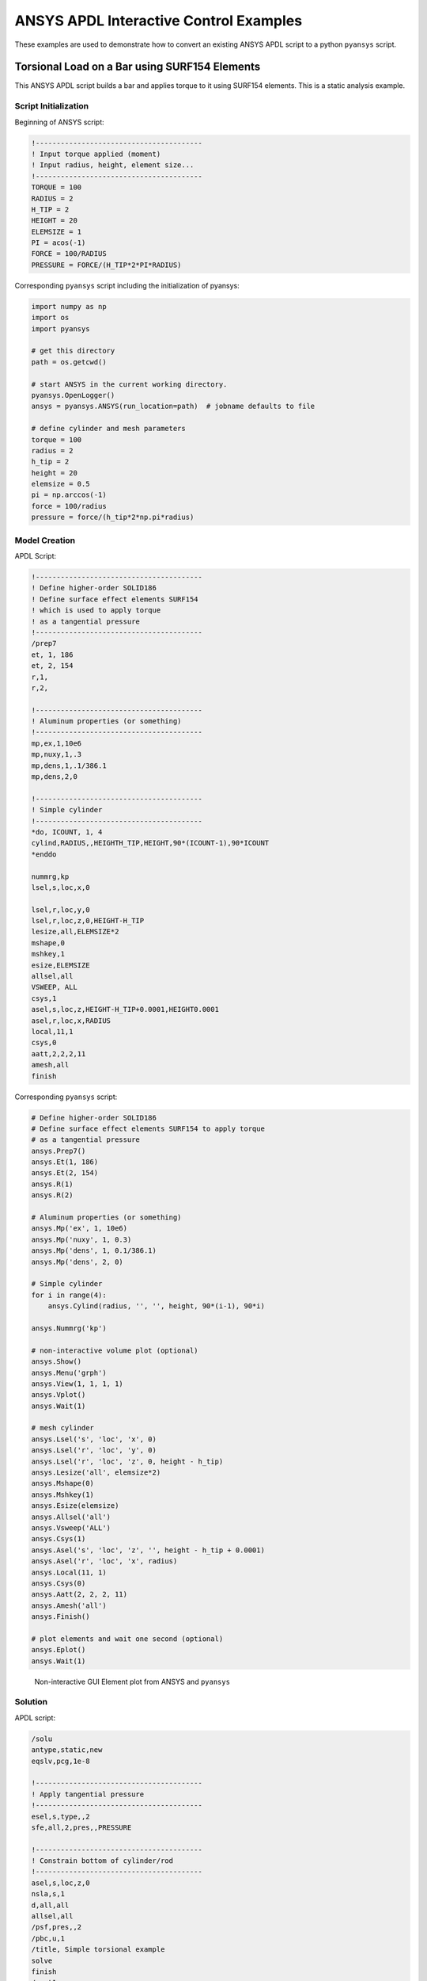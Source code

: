 ANSYS APDL Interactive Control Examples
=======================================
These examples are used to demonstrate how to convert an existing ANSYS APDL script to a python ``pyansys`` script.


Torsional Load on a Bar using SURF154 Elements
----------------------------------------------
This ANSYS APDL script builds a bar and applies torque to it using SURF154 elements.  This is a static analysis example.


Script Initialization
~~~~~~~~~~~~~~~~~~~~~
Beginning of ANSYS script:

.. code::

    !----------------------------------------
    ! Input torque applied (moment)
    ! Input radius, height, element size...
    !----------------------------------------
    TORQUE = 100
    RADIUS = 2
    H_TIP = 2
    HEIGHT = 20
    ELEMSIZE = 1
    PI = acos(-1)
    FORCE = 100/RADIUS
    PRESSURE = FORCE/(H_TIP*2*PI*RADIUS)

Corresponding ``pyansys`` script including the initialization of pyansys:

.. code:: python

    import numpy as np
    import os
    import pyansys
    
    # get this directory
    path = os.getcwd()

    # start ANSYS in the current working directory.
    pyansys.OpenLogger()
    ansys = pyansys.ANSYS(run_location=path)  # jobname defaults to file
        
    # define cylinder and mesh parameters
    torque = 100
    radius = 2
    h_tip = 2
    height = 20
    elemsize = 0.5
    pi = np.arccos(-1)
    force = 100/radius
    pressure = force/(h_tip*2*np.pi*radius)


Model Creation
~~~~~~~~~~~~~~
    
APDL Script:

.. code::

    !----------------------------------------
    ! Define higher-order SOLID186
    ! Define surface effect elements SURF154
    ! which is used to apply torque
    ! as a tangential pressure
    !----------------------------------------
    /prep7
    et, 1, 186
    et, 2, 154
    r,1,
    r,2,
    
    !----------------------------------------
    ! Aluminum properties (or something)
    !----------------------------------------
    mp,ex,1,10e6
    mp,nuxy,1,.3
    mp,dens,1,.1/386.1
    mp,dens,2,0
    
    !----------------------------------------
    ! Simple cylinder
    !----------------------------------------
    *do, ICOUNT, 1, 4
    cylind,RADIUS,,HEIGHTH_TIP,HEIGHT,90*(ICOUNT-1),90*ICOUNT
    *enddo
        
    nummrg,kp
    lsel,s,loc,x,0
    
    lsel,r,loc,y,0
    lsel,r,loc,z,0,HEIGHT-H_TIP
    lesize,all,ELEMSIZE*2
    mshape,0
    mshkey,1
    esize,ELEMSIZE
    allsel,all
    VSWEEP, ALL
    csys,1
    asel,s,loc,z,HEIGHT-H_TIP+0.0001,HEIGHT0.0001
    asel,r,loc,x,RADIUS
    local,11,1
    csys,0
    aatt,2,2,2,11
    amesh,all
    finish

Corresponding ``pyansys`` script:

.. code:: python

    # Define higher-order SOLID186
    # Define surface effect elements SURF154 to apply torque
    # as a tangential pressure
    ansys.Prep7()
    ansys.Et(1, 186)
    ansys.Et(2, 154)
    ansys.R(1)
    ansys.R(2)
    
    # Aluminum properties (or something)
    ansys.Mp('ex', 1, 10e6)
    ansys.Mp('nuxy', 1, 0.3)
    ansys.Mp('dens', 1, 0.1/386.1)
    ansys.Mp('dens', 2, 0)
    
    # Simple cylinder
    for i in range(4):
        ansys.Cylind(radius, '', '', height, 90*(i-1), 90*i)
    
    ansys.Nummrg('kp')
    
    # non-interactive volume plot (optional)
    ansys.Show()
    ansys.Menu('grph')
    ansys.View(1, 1, 1, 1)
    ansys.Vplot()
    ansys.Wait(1)
    
    # mesh cylinder
    ansys.Lsel('s', 'loc', 'x', 0)
    ansys.Lsel('r', 'loc', 'y', 0)
    ansys.Lsel('r', 'loc', 'z', 0, height - h_tip)
    ansys.Lesize('all', elemsize*2)
    ansys.Mshape(0)
    ansys.Mshkey(1)
    ansys.Esize(elemsize)
    ansys.Allsel('all')
    ansys.Vsweep('ALL')
    ansys.Csys(1)
    ansys.Asel('s', 'loc', 'z', '', height - h_tip + 0.0001)
    ansys.Asel('r', 'loc', 'x', radius)
    ansys.Local(11, 1)
    ansys.Csys(0)
    ansys.Aatt(2, 2, 2, 11)
    ansys.Amesh('all')
    ansys.Finish()

    # plot elements and wait one second (optional)
    ansys.Eplot()
    ansys.Wait(1)

.. figure:: ./images/cylinder_eplot.png
    :width: 300pt

    Non-interactive GUI Element plot from ANSYS and ``pyansys``


Solution
~~~~~~~~

APDL script:

.. code::

    /solu
    antype,static,new
    eqslv,pcg,1e-8
    
    !----------------------------------------
    ! Apply tangential pressure
    !----------------------------------------
    esel,s,type,,2
    sfe,all,2,pres,,PRESSURE
    
    !----------------------------------------
    ! Constrain bottom of cylinder/rod
    !----------------------------------------
    asel,s,loc,z,0
    nsla,s,1
    d,all,all
    allsel,all
    /psf,pres,,2
    /pbc,u,1
    /title, Simple torsional example
    solve
    finish
    /post1
    set,last
    fsum
    esel,u,type,,2
    SAVE


Corresponding ``pyansys`` script:

.. code:: python

    # new solution
    ansys.Slashsolu()  # Using Slash instead of / due to duplicate SOLU command
    # ansys('/solu')  # could also use this line
    ansys.Antype('static', 'new')
    ansys.Eqslv('pcg', 1e-8)

    # Apply tangential pressure
    ansys.Esel('s', 'type', '', 2)
    ansys.Sfe('all', 2, 'pres', '', pressure)

    # Constrain bottom of cylinder/rod
    ansys.Asel('s', 'loc', 'z', 0)
    ansys.Nsla('s', 1)

    ansys.D('all', 'all')
    ansys.Allsel()
    ansys.Psf('pres', '', 2)
    ansys.Pbc('u', 1)
    ansys.Solve()
    ansys.Exit()  # Finishes, saves, and exits


Access and plot the results within python using pyansys:

.. code:: python

    # open the result file using the path used in ANSYS
    resultfile = os.path.join(ansys.path, 'file.rst')
    result = pyansys.ResultReader(resultfile)

    # access element results as arrays
    nnum, stress = result.NodalStress(0)
    element_stress, elemnum, enode = result.ElementStress(0)
    nodenum, stress = result.NodalStress(0)

    # plot interactively
    result.PlotNodalResult(0, colormap='bwr')
    result.PlotNodalStress(0, 'Sx', colormap='bwr')
    result.PlotPrincipalNodalStress(0, 'SEQV', colormap='bwr')

    # plot and save non-interactively
    cpos = [(20.992831318277517, 9.78629316586435, 31.905115108541928),
            (0.35955395443745797, -1.4198191001571547, 10.346158032932495),
            (-0.10547549888485548, 0.9200673323892437, -0.377294345312956)]

    result.PlotNodalResult(0, interactive=False, cpos=cpos,
                           screenshot=os.path.join(path, 'cylinder_disp.png'))

    result.PlotNodalStress(0, 'Sx', colormap='bwr', interactive=False, cpos=cpos,
                           screenshot=os.path.join(path, 'cylinder_sx.png'))

    result.PlotPrincipalNodalStress(0, 'SEQV', colormap='bwr', interactive=False, cpos=cpos,
                                    screenshot=os.path.join(path, 'cylinder_vonmises.png'))

.. figure:: ./images/cylinder_disp.png
    :width: 300pt

    Non-interactive Screenshot of Displacement from ``pyansys``

.. figure:: ./images/cylinder_sx.png
    :width: 300pt

    Non-interactive Screenshot of X Stress from ``pyansys``

.. figure:: ./images/cylinder_vonmises.png
    :width: 300pt

    Non-interactive Screenshot of von Mises Stress from ``pyansys``


Spotweld SHELL181 Example
-------------------------
This ANSYS APDL example demonstrates how to model spot welding on three thin sheets of metal.  This example has yet to be translated to a ``pyansys`` script.

.. code::

    !----------------------------------------
    ! Example problem for demonstrating 
    ! Spotweld technology 
    !----------------------------------------
    ! 
    !----------------------------------------
    ! Originated in 9.0 JJDoyle 2004/09/01
    !----------------------------------------
    /prep7
    /num,0
    /pnum,area,1
    
    k,1,2,10,
    k,2,10,10
    k,3,10,0.15
    k,4,14,0.15
    !
    l,1,2
    l,2,3
    l,3,4
    lfillt,1,2,3
    lfillt,2,3,2
    !
    k,9,,
    k,10,11,
    k,11,15,
    l,9,10
    l,10,11
    
    k,12,,10
    lsel,s,,,6,7
    AROTAT,all,,,,,,9,12,12,1,
    
    lsel,s,,,1,5
    AROTAT,all,,,,,,9,12,12,1,
    areverse,1
    areverse,2
    
    asel,s,,,3,7
    ARSYM,Y,all, , , ,0,0 
    allsel
    
    !********
    !define weld location with hardpoint
    !********
    HPTCREATE,AREA,7,0,COORD,12.9,0.15,-1.36,  
    
    /view,1,1,1,1
    gplo
    !
    et,1,181
    r,1,0.15
    r,2,0.1
    !
    mp,ex,1,30e6
    mp,prxy,1,0.3
    !
    esize,0.25
    real,1
    amesh,1
    amesh,2
    real,2
    asel,s,,,3,12
    amesh,all
    !
    lsel,s,,,1,9
    lsel,a,,,12,17
    lsel,a,,,26,38,3
    lsel,a,,,24,36,3
    nsll,s,1
    wpstyle,0.05,0.1,-1,1,0.003,0,0,,5  
    WPSTYLE,,,,,,,,1
    wpro,,-90.000000,
    CSWPLA,11,1,1,1, 
    csys,11 
    nrotat,all
    d,all,uy
    d,all,rotx
    
    csys,0
    
    lsel,s,,,23
    nsll,s,1
    d,all,uz
    
    lsel,s,,,17
    nsll,s,1
    d,all,uz,4
    
    ALLSEL
    /view,1,1,1,1
    /eshape,1
    ksel,s,,,33
    nslk,s,1
    *get,sw_node,node,,num,max
    
    /solu
    allsel
    nlgeom,on
    time,4
    nsubst,10,25,5
    outres,all,all
    fini
    
    !------------------------------------
    !build flex spotweld with BEAM188, run the solution,
    !and post process results
    !------------------------------------
    fini
    allsel
    /prep7
    mp,ex,2,28e6
    mp,prxy,2,0.3
    !
    SECTYPE,2,beam,csolid
    SECDATA,0.25
    !
    et,2,188
    type,2
    mat,2
    secnum,2
    
    SWGEN,sweld1,0.50,7,2,sw_node,,	
    SWADD,sweld1,,12
    
    /solu
    allsel
    nlgeom,on
    time,4
    nsubst,10,25,5
    outres,all,all
    solve
    FINISH

Here's the Python script using ``pyansys`` to access the results after running the ANSYS analysis.

.. code:: python
    
    import pyansys
    
    # Open the result file and plot the displacement of time step 3
    resultfile = os.path.join('file.rst')
    result = pyansys.ResultReader(resultfile)
    result.PlotNodalResult(2)

.. figure:: ./images/spot_disp.png
    :width: 300pt

    Spot Weld: Displacement

Get the nodal and element component stress at time step 0.  Plot the stress in the Z direction.

.. code:: python

    nodenum, stress = result.NodalStress(0)
    element_stress, elemnum, enode = result.ElementStress(0)
    
    # plot the Z direction stress (the stress at the contact element simulating
    # the spot weld)
    result.PlotNodalStress(0, 'Sz')

.. figure:: ./images/spot_sz.png
    :width: 300pt

    Spot Weld: Z Stress

.. code:: python

    # Get the principal nodal stress and plot the von Mises Stress
    nnum, pstress = result.PrincipalNodalStress(0)
    result.PlotPrincipalNodalStress(0, 'SEQV')

.. figure:: ./images/spot_seqv.png
    :width: 300pt

    Spot Weld: von Mises Stress
